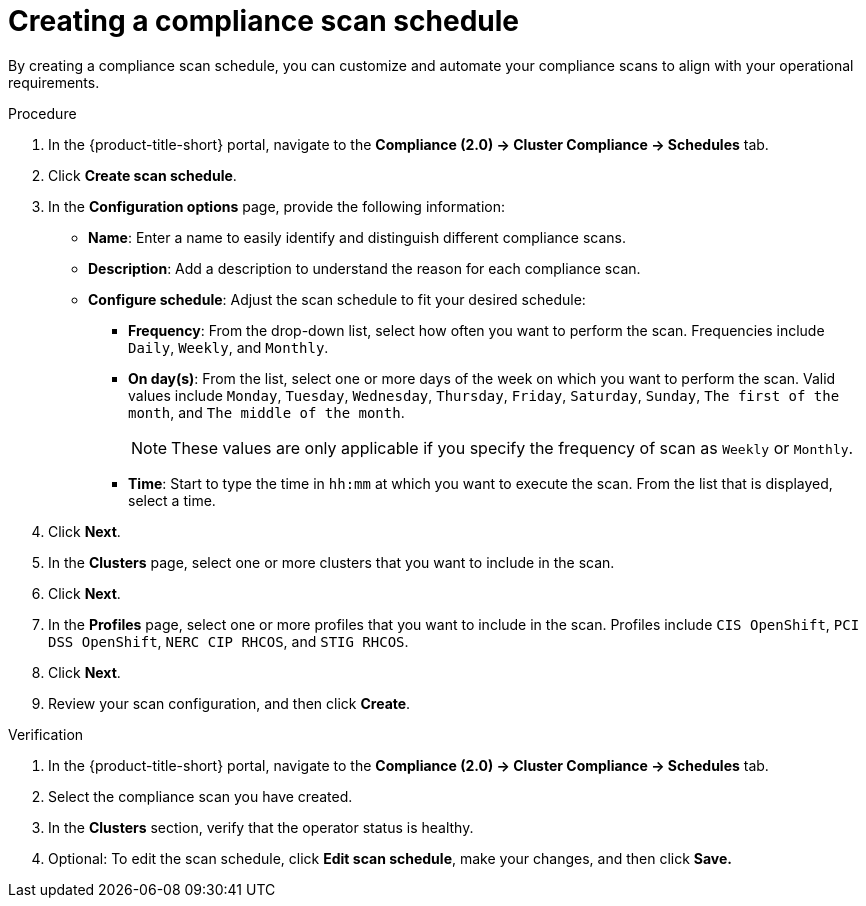 // Module included in the following assemblies:
//
// * manage-compliance/managing-compliance-20.adoc

:_mod-docs-content-type: PROCEDURE
[id="creating-a-compliance-scan-schedule_{context}"]
= Creating a compliance scan schedule

By creating a compliance scan schedule, you can customize and automate your compliance scans to align with your operational requirements.

.Procedure

. In the {product-title-short} portal, navigate to the *Compliance (2.0) -> Cluster Compliance -> Schedules* tab.
. Click *Create scan schedule*.
. In the *Configuration options* page, provide the following information:
** *Name*: Enter a name to easily identify and distinguish different compliance scans.
** *Description*: Add a description to understand the reason for each compliance scan.
** *Configure schedule*: Adjust the scan schedule to fit your desired schedule:
*** *Frequency*: From the drop-down list, select how often you want to perform the scan. Frequencies include `Daily`, `Weekly`, and `Monthly`.
*** *On day(s)*: From the list, select one or more days of the week on which you want to perform the scan. Valid values include `Monday`, `Tuesday`, `Wednesday`, `Thursday`, `Friday`, `Saturday`, `Sunday`, `The first of the month`, and `The middle of the month`.
+
[NOTE]
====
These values are only applicable if you specify the frequency of scan as `Weekly` or `Monthly`.
====

*** *Time*: Start to type the time in `hh:mm` at which you want to execute the scan. From the list that is displayed, select a time.
. Click *Next*.
. In the *Clusters* page, select one or more clusters that you want to include in the scan.
. Click *Next*.
. In the *Profiles* page, select one or more profiles that you want to include in the scan. Profiles include `CIS OpenShift`, `PCI DSS OpenShift`, `NERC CIP RHCOS`, and `STIG RHCOS`.
. Click *Next*.
. Review your scan configuration, and then click *Create*.

.Verification

. In the {product-title-short} portal, navigate to the *Compliance (2.0) -> Cluster Compliance -> Schedules* tab.
. Select the compliance scan you have created.
. In the *Clusters* section, verify that the operator status is healthy.
. Optional: To edit the scan schedule, click *Edit scan schedule*, make your changes, and then click *Save.*